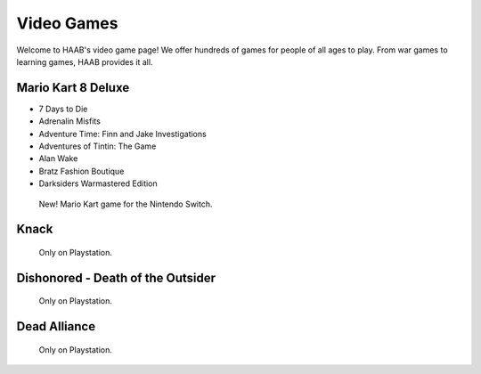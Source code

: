 Video Games 
===========

Welcome to HAAB's video game page! We offer hundreds of games for
people of all ages to play. From war games to learning games, HAAB
provides it all.

Mario Kart 8 Deluxe
~~~~~~~~~~~~~~~~~~~~~~~~~~~

* 7 Days to Die
* Adrenalin Misfits
* Adventure Time: Finn and Jake Investigations
* Adventures of Tintin: The Game
* Alan Wake
* Bratz Fashion Boutique
* Darksiders Warmastered Edition

.. figure:: images/mario.jpg
    :width: 50%

    New! Mario Kart game for the Nintendo Switch.



Knack 
~~~~~~~~~~~~~~~~~~~~~~~~~~~

.. figure:: images/knack.jpg
    :width: 50%

    Only on Playstation.


Dishonored - Death of the Outsider
~~~~~~~~~~~~~~~~~~~~~~~~~~~~~~~~~~~~

.. figure:: images/dishonored.jpg
    :width: 50%

    Only on Playstation.



Dead Alliance
~~~~~~~~~~~~~~~~

.. figure:: images/dead.jpg
    :width: 50%

    Only on Playstation.



